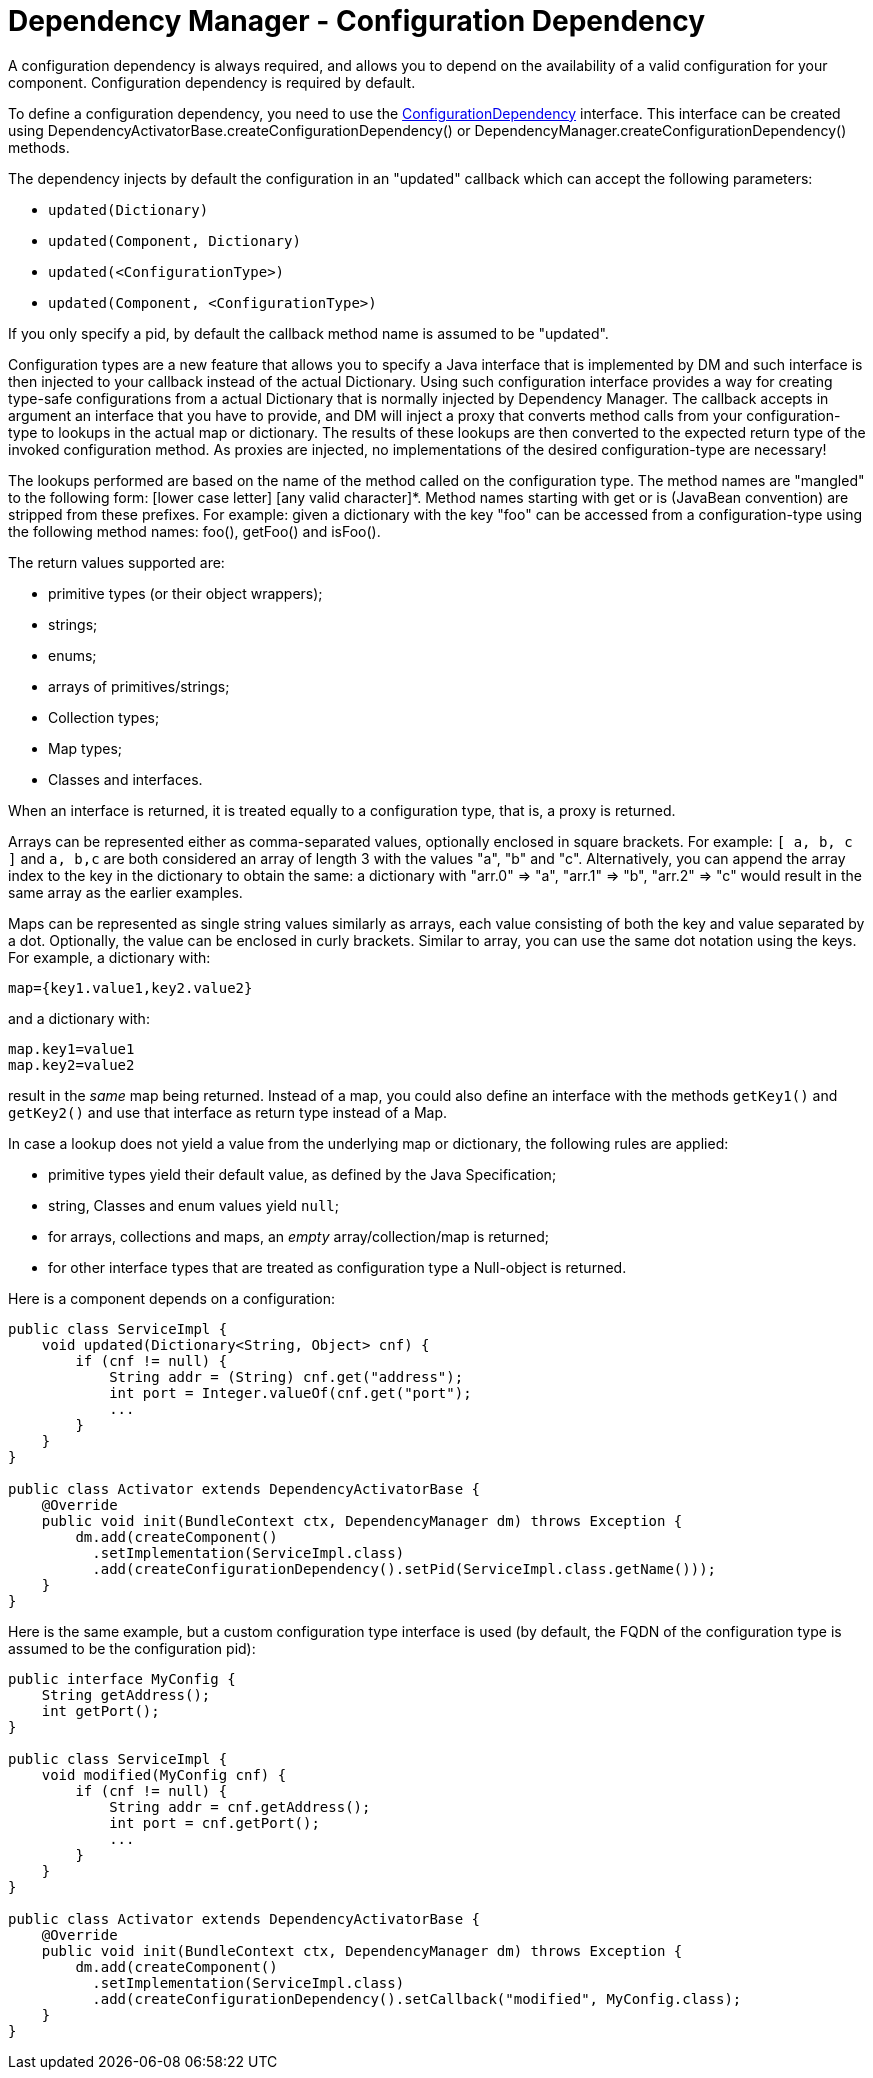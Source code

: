= Dependency Manager - Configuration Dependency

A configuration dependency is always required, and allows you to depend on the availability of a valid  configuration for your component.
Configuration dependency is required by default.

To define a configuration dependency, you need to use the http://felix.apache.org/apidocs/dependencymanager/r13/org/apache/felix/dm/ConfigurationDependency.html[ConfigurationDependency] interface.
This interface can be created using DependencyActivatorBase.createConfigurationDependency() or DependencyManager.createConfigurationDependency() methods.

The dependency injects by default the configuration in an "updated" callback which can accept the following parameters:

* `updated(Dictionary)`
* `updated(Component, Dictionary)`
* `updated(<ConfigurationType>)`
* `updated(Component, <ConfigurationType>)`

If you only specify a pid, by default the callback method name is assumed to be "updated".

Configuration types are a new feature that allows you to specify a Java interface that is implemented by DM and such interface is then injected to your callback instead of the actual Dictionary.
Using such configuration interface provides a way for creating type-safe configurations from a actual Dictionary that is normally injected by Dependency Manager.
The callback accepts in argument an interface that you have to provide, and DM will inject a proxy that converts method calls from your configuration-type to lookups in the actual map or dictionary.
The results of these lookups are then converted to the expected return type of the invoked configuration method.
As proxies are injected, no implementations of the desired configuration-type are necessary!

The lookups performed are based on the name of the method called on the configuration type.
The method names are "mangled" to the following form: [lower case letter] [any valid character]*.
Method names starting with get or is (JavaBean convention) are stripped from these prefixes.
For example: given a dictionary with the key "foo" can be accessed from a configuration-type using the following method names: foo(), getFoo() and isFoo().

The return values supported are:

* primitive types (or their object wrappers);
* strings;
* enums;
* arrays of primitives/strings;
* Collection types;
* Map types;
* Classes and interfaces.

When an interface is returned, it is treated equally to a configuration type, that is, a proxy is returned.

Arrays can be represented either as comma-separated values, optionally enclosed in square brackets.
For example: `[ a, b, c ]` and `a, b,c` are both considered an array of length 3 with the values "a", "b" and "c".
Alternatively, you can append the array index to the key in the dictionary to obtain the same: a dictionary with "arr.0" \=> "a", "arr.1" \=> "b", "arr.2" \=> "c" would result in the same array as the earlier examples.

Maps can be represented as single string values similarly as arrays, each value consisting of both the key and value separated by a dot.
Optionally, the value can be enclosed in curly brackets.
Similar to array, you can use the same dot notation using the keys.
For example, a dictionary with:

 map={key1.value1,key2.value2}

and a dictionary with:

 map.key1=value1
 map.key2=value2

result in the _same_ map being returned.
Instead of a map, you could also define an interface with the methods `getKey1()` and `getKey2()` and use that interface as return type instead of a Map.

In case a lookup does not yield a value from the underlying map or dictionary, the following rules are applied:

* primitive types yield their default value, as defined by the Java Specification;
* string, Classes and enum values yield `null`;
* for arrays, collections and maps, an _empty_ array/collection/map is returned;
* for other interface types that are treated as configuration type a Null-object is returned.

Here is a component depends on a configuration:

[source,java]
----
public class ServiceImpl {
    void updated(Dictionary<String, Object> cnf) {
        if (cnf != null) {
            String addr = (String) cnf.get("address");
            int port = Integer.valueOf(cnf.get("port");
            ...
        }
    }
}

public class Activator extends DependencyActivatorBase {
    @Override
    public void init(BundleContext ctx, DependencyManager dm) throws Exception {
        dm.add(createComponent()
          .setImplementation(ServiceImpl.class)
          .add(createConfigurationDependency().setPid(ServiceImpl.class.getName()));
    }
}
----

Here is the same example, but a custom configuration type interface is used  (by default, the FQDN of the configuration type is assumed to be the configuration pid):

[source,java]
----
public interface MyConfig {
    String getAddress();
    int getPort();
}

public class ServiceImpl {
    void modified(MyConfig cnf) {
        if (cnf != null) {
            String addr = cnf.getAddress();
            int port = cnf.getPort();
            ...
        }
    }
}

public class Activator extends DependencyActivatorBase {
    @Override
    public void init(BundleContext ctx, DependencyManager dm) throws Exception {
        dm.add(createComponent()
          .setImplementation(ServiceImpl.class)
          .add(createConfigurationDependency().setCallback("modified", MyConfig.class);
    }
}
----
